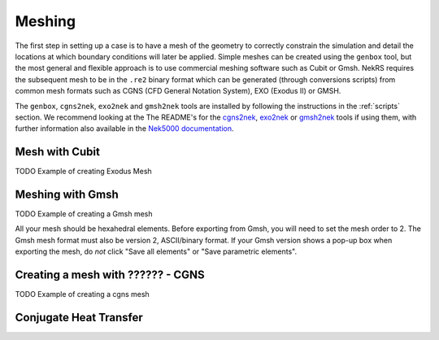 .. _meshing:

Meshing
=======

The first step in setting up a case is to have a mesh of the geometry to correctly
constrain the simulation and detail the locations at which boundary conditions will
later be applied. Simple meshes can be created  using the ``genbox`` tool, but the
most general and flexible approach is to use commercial meshing software such as
Cubit or Gmsh. NekRS requires the subsequent mesh to be in the ``.re2`` binary 
format which can be generated (through conversions scripts) from common mesh formats
such as CGNS (CFD General Notation System), EXO (Exodus II) or GMSH.

The ``genbox``, ``cgns2nek``, ``exo2nek`` and ``gmsh2nek`` tools are installed 
by following the instructions in the :ref:`scripts` section. We recommend looking
at the The README's for the `cgns2nek <https://github.com/Nek5000/Nek5000/blob/master/tools/cgns2nek/README.md>`__,
`exo2nek <https://github.com/Nek5000/Nek5000/blob/master/tools/exo2nek/README.md>`__ or
`gmsh2nek <https://github.com/Nek5000/Nek5000/blob/master/tools/gmsh2nek/README.md>`__ tools
if using them, with further information also available in the 
`Nek5000 documentation <http://nek5000.github.io/NekDoc/tools.html>`__.

.. _cubit_mesh:

Mesh with Cubit
---------------

TODO Example of creating Exodus Mesh

.. _gmsh_mesh:

Meshing with Gmsh
-----------------

TODO Example of creating a Gmsh mesh

All your mesh should be hexahedral elements. Before exporting from Gmsh, you will need to set the mesh order to 2.
The Gmsh mesh format must also be version 2, ASCII/binary format. If your Gmsh version
shows a pop-up box when exporting the mesh, do *not* click "Save all elements"
or "Save parametric elements".

.. _cgns_mesh:

Creating a mesh with ?????? - CGNS 
----------------------------------

TODO Example of creating a cgns mesh

.. _cht_mesh:

Conjugate Heat Transfer
-----------------------

